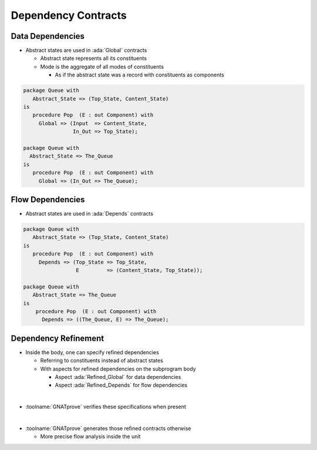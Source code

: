 ======================
Dependency Contracts
======================

-------------------
Data Dependencies
-------------------

* Abstract states are used in :ada:`Global` contracts

  - Abstract state represents all its constituents
  - Mode is the aggregate of all modes of constituents

    + As if the abstract state was a record with constituents as components

.. code:: Ada

   package Queue with
      Abstract_State => (Top_State, Content_State)
   is
      procedure Pop  (E : out Component) with
        Global => (Input  => Content_State,
                   In_Out => Top_State);

   package Queue with
     Abstract_State => The_Queue
   is
      procedure Pop  (E : out Component) with
        Global => (In_Out => The_Queue);

-------------------
Flow Dependencies
-------------------

* Abstract states are used in :ada:`Depends` contracts

.. code:: Ada

   package Queue with
      Abstract_State => (Top_State, Content_State)
   is
      procedure Pop  (E : out Component) with
        Depends => (Top_State => Top_State,
                    E         => (Content_State, Top_State));

   package Queue with
      Abstract_State => The_Queue
   is
       procedure Pop  (E : out Component) with
         Depends => ((The_Queue, E) => The_Queue);

-----------------------
Dependency Refinement
-----------------------

* Inside the body, one can specify refined dependencies

  - Referring to constituents instead of abstract states
  - With aspects for refined dependencies on the subprogram body

    + Aspect :ada:`Refined_Global` for data dependencies
    + Aspect :ada:`Refined_Depends` for flow dependencies

|

* :toolname:`GNATprove` verifies these specifications when present

|

* :toolname:`GNATprove` generates those refined contracts otherwise

  - More precise flow analysis inside the unit

